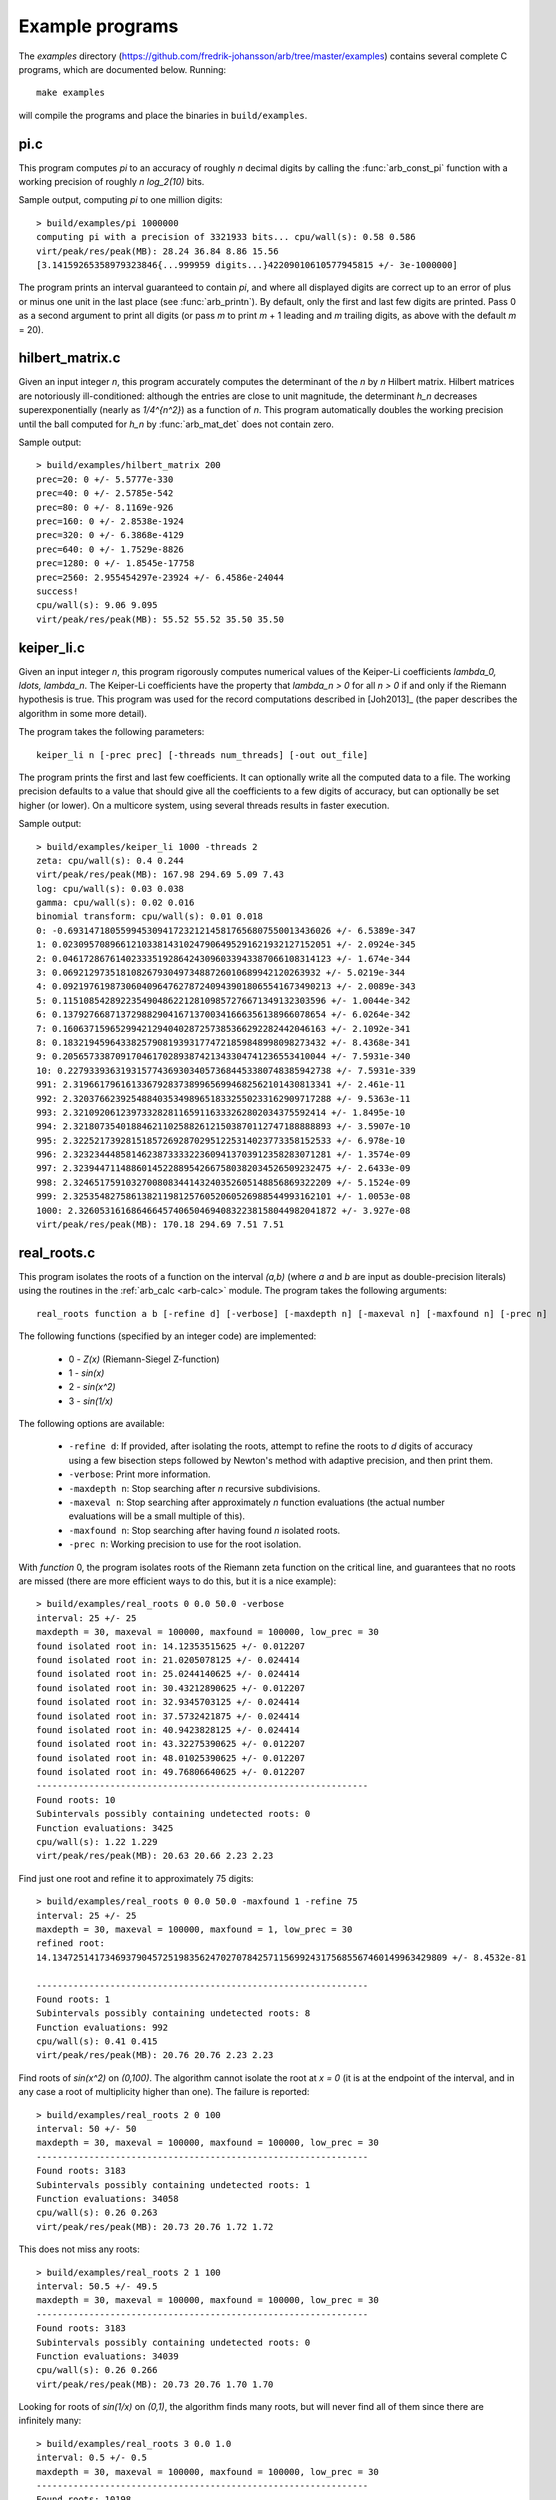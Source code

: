 .. _examples:

Example programs
===============================================================================

The *examples* directory
(https://github.com/fredrik-johansson/arb/tree/master/examples)
contains several complete C programs, which are documented below. Running::

    make examples

will compile the programs and place the binaries in ``build/examples``.

pi.c
-------------------------------------------------------------------------------

This program computes `\pi` to an accuracy of roughly *n* decimal digits
by calling the :func:`arb_const_pi` function with a
working precision of roughly `n \log_2(10)` bits.

Sample output, computing `\pi` to one million digits::

    > build/examples/pi 1000000
    computing pi with a precision of 3321933 bits... cpu/wall(s): 0.58 0.586
    virt/peak/res/peak(MB): 28.24 36.84 8.86 15.56
    [3.14159265358979323846{...999959 digits...}42209010610577945815 +/- 3e-1000000]

The program prints an interval guaranteed to contain `\pi`, and where
all displayed digits are correct up to an error of plus or minus
one unit in the last place (see :func:`arb_printn`).
By default, only the first and last few digits are printed.
Pass 0 as a second argument to print all digits (or pass *m* to
print *m* + 1 leading and *m* trailing digits, as above with
the default *m* = 20).

hilbert_matrix.c
-------------------------------------------------------------------------------

Given an input integer *n*, this program accurately computes the
determinant of the *n* by *n* Hilbert matrix.
Hilbert matrices are notoriously ill-conditioned: although the
entries are close to unit magnitude, the determinant `h_n`
decreases superexponentially (nearly as `1/4^{n^2}`) as
a function of *n*.
This program automatically doubles the working precision
until the ball computed for `h_n` by :func:`arb_mat_det`
does not contain zero.

Sample output::

    > build/examples/hilbert_matrix 200
    prec=20: 0 +/- 5.5777e-330
    prec=40: 0 +/- 2.5785e-542
    prec=80: 0 +/- 8.1169e-926
    prec=160: 0 +/- 2.8538e-1924
    prec=320: 0 +/- 6.3868e-4129
    prec=640: 0 +/- 1.7529e-8826
    prec=1280: 0 +/- 1.8545e-17758
    prec=2560: 2.955454297e-23924 +/- 6.4586e-24044
    success!
    cpu/wall(s): 9.06 9.095
    virt/peak/res/peak(MB): 55.52 55.52 35.50 35.50

keiper_li.c
-------------------------------------------------------------------------------

Given an input integer *n*, this program rigorously computes numerical
values of the Keiper-Li coefficients
`\lambda_0, \ldots, \lambda_n`. The Keiper-Li coefficients
have the property that `\lambda_n > 0` for all `n > 0` if and only if the
Riemann hypothesis is true. This program was used for the record
computations described in [Joh2013]_ (the paper describes
the algorithm in some more detail).

The program takes the following parameters::

    keiper_li n [-prec prec] [-threads num_threads] [-out out_file]

The program prints the first and last few coefficients. It can optionally
write all the computed data to a file. The working precision defaults
to a value that should give all the coefficients to a few digits of
accuracy, but can optionally be set higher (or lower).
On a multicore system, using several threads results in faster
execution.

Sample output::

    > build/examples/keiper_li 1000 -threads 2
    zeta: cpu/wall(s): 0.4 0.244
    virt/peak/res/peak(MB): 167.98 294.69 5.09 7.43
    log: cpu/wall(s): 0.03 0.038
    gamma: cpu/wall(s): 0.02 0.016
    binomial transform: cpu/wall(s): 0.01 0.018
    0: -0.69314718055994530941723212145817656807550013436026 +/- 6.5389e-347
    1: 0.023095708966121033814310247906495291621932127152051 +/- 2.0924e-345
    2: 0.046172867614023335192864243096033943387066108314123 +/- 1.674e-344
    3: 0.0692129735181082679304973488726010689942120263932 +/- 5.0219e-344
    4: 0.092197619873060409647627872409439018065541673490213 +/- 2.0089e-343
    5: 0.11510854289223549048622128109857276671349132303596 +/- 1.0044e-342
    6: 0.13792766871372988290416713700341666356138966078654 +/- 6.0264e-342
    7: 0.16063715965299421294040287257385366292282442046163 +/- 2.1092e-341
    8: 0.18321945964338257908193931774721859848998098273432 +/- 8.4368e-341
    9: 0.20565733870917046170289387421343304741236553410044 +/- 7.5931e-340
    10: 0.22793393631931577436930340573684453380748385942738 +/- 7.5931e-339
    991: 2.3196617961613367928373899656994682562101430813341 +/- 2.461e-11
    992: 2.3203766239254884035349896518332550233162909717288 +/- 9.5363e-11
    993: 2.321092061239733282811659116333262802034375592414 +/- 1.8495e-10
    994: 2.3218073540188462110258826121503870112747188888893 +/- 3.5907e-10
    995: 2.3225217392815185726928702951225314023773358152533 +/- 6.978e-10
    996: 2.3232344485814623873333223609413703912358283071281 +/- 1.3574e-09
    997: 2.3239447114886014522889542667580382034526509232475 +/- 2.6433e-09
    998: 2.3246517591032700808344143240352605148856869322209 +/- 5.1524e-09
    999: 2.3253548275861382119812576052060526988544993162101 +/- 1.0053e-08
    1000: 2.3260531616864664574065046940832238158044982041872 +/- 3.927e-08
    virt/peak/res/peak(MB): 170.18 294.69 7.51 7.51

real_roots.c
-------------------------------------------------------------------------------

This program isolates the roots of a function on the interval `(a,b)`
(where *a* and *b* are input as double-precision literals)
using the routines in the :ref:`arb_calc <arb-calc>` module.
The program takes the following arguments::

    real_roots function a b [-refine d] [-verbose] [-maxdepth n] [-maxeval n] [-maxfound n] [-prec n]

The following functions (specified by an integer code) are implemented:

  * 0 - `Z(x)` (Riemann-Siegel Z-function)
  * 1 - `\sin(x)`
  * 2 - `\sin(x^2)`
  * 3 - `\sin(1/x)`

The following options are available:

  * ``-refine d``: If provided, after isolating the roots, attempt to refine
    the roots to *d* digits of accuracy using a few bisection steps followed
    by Newton's method with adaptive precision, and then print them.

  * ``-verbose``: Print more information.

  * ``-maxdepth n``: Stop searching after *n* recursive subdivisions.

  * ``-maxeval n``: Stop searching after approximately *n* function evaluations
    (the actual number evaluations will be a small multiple of this).

  * ``-maxfound n``: Stop searching after having found *n* isolated roots.

  * ``-prec n``: Working precision to use for the root isolation.

With *function* 0, the program isolates roots of the Riemann zeta function
on the critical line, and guarantees that no roots are missed
(there are more efficient ways to do this, but it is a nice example)::

    > build/examples/real_roots 0 0.0 50.0 -verbose
    interval: 25 +/- 25
    maxdepth = 30, maxeval = 100000, maxfound = 100000, low_prec = 30
    found isolated root in: 14.12353515625 +/- 0.012207
    found isolated root in: 21.0205078125 +/- 0.024414
    found isolated root in: 25.0244140625 +/- 0.024414
    found isolated root in: 30.43212890625 +/- 0.012207
    found isolated root in: 32.9345703125 +/- 0.024414
    found isolated root in: 37.5732421875 +/- 0.024414
    found isolated root in: 40.9423828125 +/- 0.024414
    found isolated root in: 43.32275390625 +/- 0.012207
    found isolated root in: 48.01025390625 +/- 0.012207
    found isolated root in: 49.76806640625 +/- 0.012207
    ---------------------------------------------------------------
    Found roots: 10
    Subintervals possibly containing undetected roots: 0
    Function evaluations: 3425
    cpu/wall(s): 1.22 1.229
    virt/peak/res/peak(MB): 20.63 20.66 2.23 2.23

Find just one root and refine it to approximately 75 digits::

    > build/examples/real_roots 0 0.0 50.0 -maxfound 1 -refine 75
    interval: 25 +/- 25
    maxdepth = 30, maxeval = 100000, maxfound = 1, low_prec = 30
    refined root:
    14.134725141734693790457251983562470270784257115699243175685567460149963429809 +/- 8.4532e-81

    ---------------------------------------------------------------
    Found roots: 1
    Subintervals possibly containing undetected roots: 8
    Function evaluations: 992
    cpu/wall(s): 0.41 0.415
    virt/peak/res/peak(MB): 20.76 20.76 2.23 2.23

Find roots of `\sin(x^2)` on `(0,100)`. The algorithm cannot isolate
the root at `x = 0` (it is at the endpoint of the interval, and in any
case a root of multiplicity higher than one). The failure is reported::

    > build/examples/real_roots 2 0 100
    interval: 50 +/- 50
    maxdepth = 30, maxeval = 100000, maxfound = 100000, low_prec = 30
    ---------------------------------------------------------------
    Found roots: 3183
    Subintervals possibly containing undetected roots: 1
    Function evaluations: 34058
    cpu/wall(s): 0.26 0.263
    virt/peak/res/peak(MB): 20.73 20.76 1.72 1.72

This does not miss any roots::

    > build/examples/real_roots 2 1 100
    interval: 50.5 +/- 49.5
    maxdepth = 30, maxeval = 100000, maxfound = 100000, low_prec = 30
    ---------------------------------------------------------------
    Found roots: 3183
    Subintervals possibly containing undetected roots: 0
    Function evaluations: 34039
    cpu/wall(s): 0.26 0.266
    virt/peak/res/peak(MB): 20.73 20.76 1.70 1.70

Looking for roots of `\sin(1/x)` on `(0,1)`, the algorithm finds many roots,
but will never find all of them since there are infinitely many::

    > build/examples/real_roots 3 0.0 1.0
    interval: 0.5 +/- 0.5
    maxdepth = 30, maxeval = 100000, maxfound = 100000, low_prec = 30
    ---------------------------------------------------------------
    Found roots: 10198
    Subintervals possibly containing undetected roots: 24695
    Function evaluations: 202587
    cpu/wall(s): 1.73 1.731
    virt/peak/res/peak(MB): 21.84 22.89 2.76 2.76

Remark: the program always computes rigorous containing intervals
for the roots, but the accuracy after refinement could be less than *d* digits.

poly_roots.c
-------------------------------------------------------------------------------

This program finds the complex roots of an integer polynomial
by calling :func:`acb_poly_find_roots` with increasing
precision until the roots certainly have been isolated.
The program takes the following arguments::

    poly_roots [-refine d] [-print d] <poly>

    Isolates all the complex roots of a polynomial with
    integer coefficients. For convergence, the input polynomial
    is required to be squarefree.

    If -refine d is passed, the roots are refined to an absolute
    tolerance better than 10^(-d). By default, the roots are only
    computed to sufficient accuracy to isolate them.
    The refinement is not currently done efficiently.

    If -print d is passed, the computed roots are printed to
    d decimals. By default, the roots are not printed.

    The polynomial can be specified by passing the following as <poly>:

    a <n>          Easy polynomial 1 + 2x + ... + (n+1)x^n
    t <n>          Chebyshev polynomial T_n
    u <n>          Chebyshev polynomial U_n
    p <n>          Legendre polynomial P_n
    c <n>          Cyclotomic polynomial Phi_n
    s <n>          Swinnerton-Dyer polynomial S_n
    b <n>          Bernoulli polynomial B_n
    w <n>          Wilkinson polynomial W_n
    e <n>          Taylor series of exp(x) truncated to degree n
    m <n> <m>      The Mignotte-like polynomial x^n + (100x+1)^m, n > m
    c0 c1 ... cn   c0 + c1 x + ... + cn x^n where all c:s are specified integers

This finds the roots of the Wilkinson polynomial with roots at the
positive integers 1, 2, ..., 100::

    > build/examples/poly_roots -print 15 w 100
    prec=53: 0 isolated roots | cpu/wall(s): 0.42 0.426
    prec=106: 0 isolated roots | cpu/wall(s): 1.37 1.368
    prec=212: 0 isolated roots | cpu/wall(s): 1.48 1.485
    prec=424: 100 isolated roots | cpu/wall(s): 0.61 0.611
    done!
    (1 + 1.7285178043492e-125j)  +/-  (7.2e-122, 7.2e-122j)
    (2 + 5.1605530263601e-122j)  +/-  (3.77e-118, 3.77e-118j)
    (3 + -2.58115555871665e-118j)  +/-  (5.72e-115, 5.72e-115j)
    (4 + 1.02141628524271e-115j)  +/-  (4.38e-112, 4.38e-112j)
    (5 + 1.61326834094948e-113j)  +/-  (2.6e-109, 2.6e-109j)
        ...
    (95 + 4.15294196875447e-62j)  +/-  (6.66e-59, 6.66e-59j)
    (96 + 3.54502401922667e-64j)  +/-  (7.37e-60, 7.37e-60j)
    (97 + -1.67755595325625e-65j)  +/-  (6.4e-61, 6.4e-61j)
    (98 + 2.04638822325299e-65j)  +/-  (4e-62, 4e-62j)
    (99 + -2.73425468028238e-66j)  +/-  (1.71e-63, 1.71e-63j)
    (100 + -1.00950111302288e-68j)  +/-  (3.24e-65, 3.24e-65j)
    cpu/wall(s): 3.88 3.893

This finds the roots of a Bernoulli polynomial which has both real
and complex roots. Note that the program does not attempt to determine
that the imaginary parts of the real roots really are zero (this could
be done by verifying sign changes)::

    > build/examples/poly_roots -refine 100 -print 20 b 16
    prec=53: 16 isolated roots | cpu/wall(s): 0 0.007
    prec=106: 16 isolated roots | cpu/wall(s): 0 0.004
    prec=212: 16 isolated roots | cpu/wall(s): 0 0.004
    prec=424: 16 isolated roots | cpu/wall(s): 0 0.004
    done!
    (-0.94308706466055783383 + -5.512272663168484603e-128j)  +/-  (2.2e-125, 2.2e-125j)
    (-0.75534059252067985752 + 1.937401283040249068e-128j)  +/-  (1.09e-125, 1.09e-125j)
    (-0.24999757119077421009 + -4.5347924422246038692e-130j)  +/-  (3.6e-127, 3.6e-127j)
    (0.24999757152512726002 + 4.2191300761823281708e-129j)  +/-  (4.98e-127, 4.98e-127j)
    (0.75000242847487273998 + 9.0360649917413170142e-128j)  +/-  (8.88e-126, 8.88e-126j)
    (1.2499975711907742101 + 7.8804123808107088267e-127j)  +/-  (2.66e-124, 2.66e-124j)
    (1.7553405925206798575 + 5.432465269253967768e-126j)  +/-  (6.23e-123, 6.23e-123j)
    (1.9430870646605578338 + 3.3035377342500953239e-125j)  +/-  (7.05e-123, 7.05e-123j)
    (-0.99509334829256233279 + 0.44547958157103608805j)  +/-  (5.5e-125, 5.5e-125j)
    (-0.99509334829256233279 + -0.44547958157103608805j)  +/-  (5.46e-125, 5.46e-125j)
    (1.9950933482925623328 + 0.44547958157103608805j)  +/-  (1.44e-122, 1.44e-122j)
    (1.9950933482925623328 + -0.44547958157103608805j)  +/-  (1.43e-122, 1.43e-122j)
    (-0.92177327714429290564 + -1.0954360955079385542j)  +/-  (9.31e-125, 9.31e-125j)
    (-0.92177327714429290564 + 1.0954360955079385542j)  +/-  (1.02e-124, 1.02e-124j)
    (1.9217732771442929056 + 1.0954360955079385542j)  +/-  (9.15e-123, 9.15e-123j)
    (1.9217732771442929056 + -1.0954360955079385542j)  +/-  (8.12e-123, 8.12e-123j)
    cpu/wall(s): 0.02 0.02

